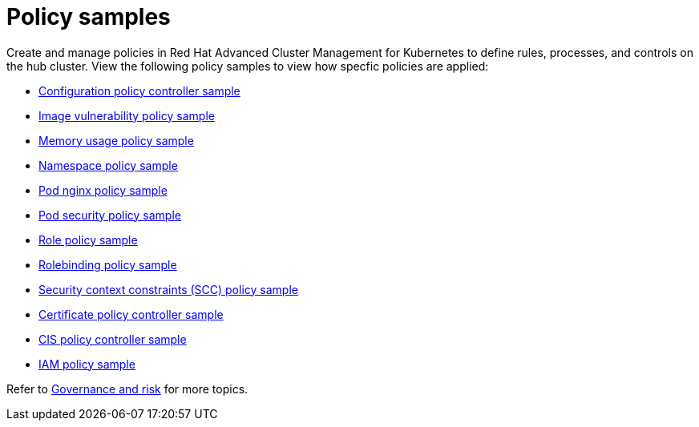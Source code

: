[#policy-samples]
= Policy samples

// need more help add more into the intro maybe?

Create and manage policies in Red Hat Advanced Cluster Management for Kubernetes to define rules, processes, and controls on the hub cluster.
View the following policy samples to view how specfic policies are applied:

* xref:kubernetes-configuration-policy-controller-sample[Configuration policy controller sample]
* xref:image-vulnerability-policy-sample[Image vulnerability policy sample]
* xref:memory-usage-policy[Memory usage policy sample]
* xref:namespace-policy-sample[Namespace policy sample]
* xref:pod-nginx-policy-sample[Pod nginx policy sample]
* xref:pod-security-policy-sample[Pod security policy sample]
* xref:role-policy-sample[Role policy sample]
* xref:rolebinding-policy-sample[Rolebinding policy sample]
* xref:security-context-constraints-(scc)-policy-sample[Security context constraints (SCC) policy sample]
* xref:certificate-policy-controller[Certificate policy controller sample]
* xref:cis-policy-controller[CIS policy controller sample]
* xref:iam-policy-sample[IAM policy sample]

Refer to xref:governance-and-risk[Governance and risk] for more topics.
